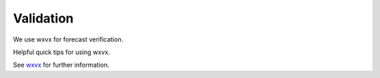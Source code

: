=================
Validation
=================

We use wxvx for forecast verification.

Helpful quick tips for using wxvx.

See `wxvx <https://github.com/maddenp-cu/wxvx>`_  for further information.